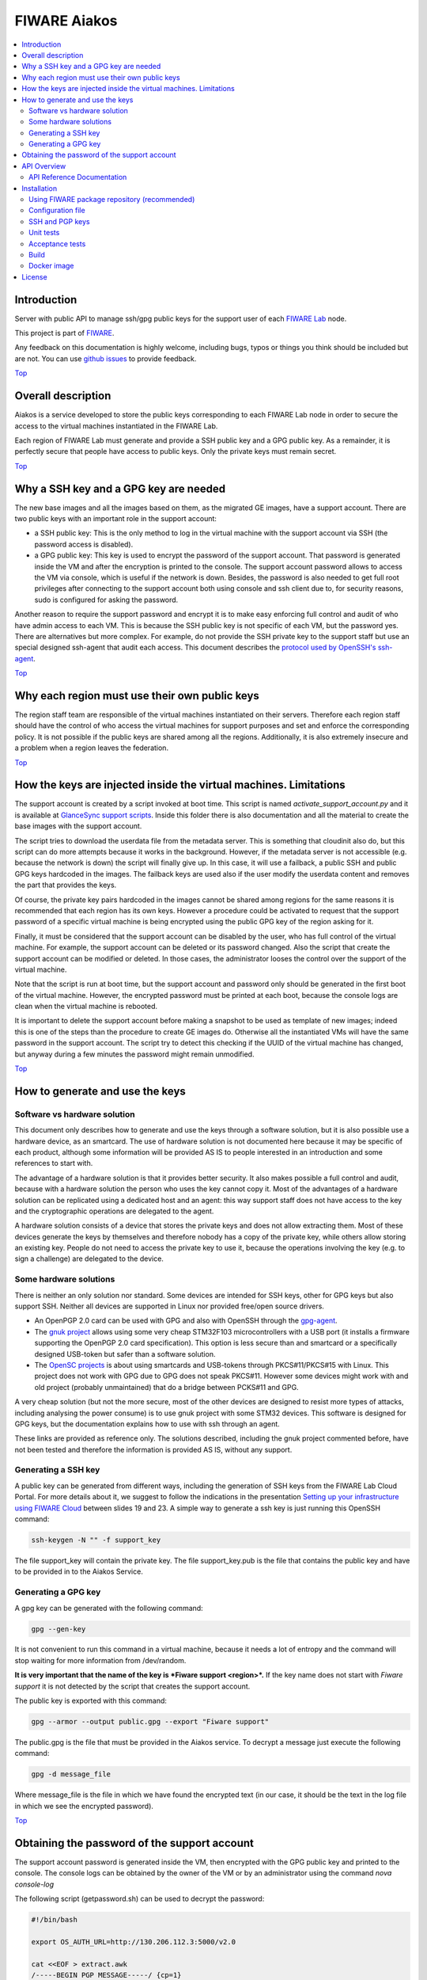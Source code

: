.. _Top:

FIWARE Aiakos
*************

|License Badge| |Documentation Badge| |Build Status| |Coverage Status|

.. contents:: :local:

Introduction
============

Server with public API to manage ssh/gpg public keys for the support user of each
`FIWARE Lab`_ node.

This project is part of FIWARE_.

Any feedback on this documentation is highly welcome, including bugs, typos
or things you think should be included but are not. You can use
`github issues`_ to provide feedback.


Top_


Overall description
===================

Aiakos is a service developed to store the public keys corresponding to each FIWARE
Lab node in order to secure the access to the virtual machines instantiated in the
FIWARE Lab.

Each region of FIWARE Lab must generate and provide a SSH public key and a GPG
public key. As a remainder, it is perfectly secure that people have access to public
keys. Only the private keys must remain secret.

Top_

Why a SSH key and a GPG key are needed
======================================

The new base images and all the images based on them, as the migrated GE images,
have a support account. There are two public keys with an important role in the
support account:

- a SSH public key: This is the only method to log in the virtual machine with
  the support account via SSH (the password access is disabled).
- a GPG public key: This key is used to encrypt the password of the support
  account. That password is generated inside the VM and after the encryption
  is printed to the console. The support account password allows to access the
  VM via console, which is useful if the network is down. Besides, the password
  is also needed to get full root privileges after connecting to the support
  account both using console and ssh client due to, for security reasons, sudo is
  configured for asking the password.

Another reason to require the support password and encrypt it is to make easy
enforcing full control and audit of who have admin access to each VM. This is
because the SSH public key is not specific of each VM, but the password yes. There
are alternatives but more complex. For example, do not provide the SSH
private key to the support staff but use an special designed ssh-agent that audit
each access. This document describes the `protocol used by OpenSSH's ssh-agent`_.

Top_


Why each region must use their own public keys
==============================================

The region staff team are responsible of the virtual machines instantiated on their
servers. Therefore each region staff should have the control of who access the virtual
machines for support purposes and set and enforce the corresponding policy. It is
not possible if the public keys are shared among all the regions. Additionally,
it is also extremely insecure and a problem when a region leaves the federation.

Top_


How the keys are injected inside the virtual machines. Limitations
==================================================================

The support account is created by a script invoked at boot time. This script is named
*activate_support_account.py* and it is available at `GlanceSync support scripts`_.
Inside this folder there is also documentation and all the material to create the base
images with the support account.

The script tries to download the userdata file from the metadata server. This is something
that cloudinit also do, but this script can do more attempts because it works in the
background. However, if the metadata server is not accessible (e.g. because the network is
down) the script will finally give up. In this case, it will use a failback, a public SSH
and public GPG keys hardcoded in the images. The failback keys are used also if the user
modify the userdata content and removes the part that provides the keys.

Of course, the private key pairs hardcoded in the images cannot be shared among regions
for the same reasons it is recommended that each region has its own keys. However a
procedure could be activated to request that the support password of a specific virtual
machine is being encrypted using the public GPG key of the region asking for it.

Finally, it must be considered that the support account can be disabled by the user, who
has full control of the virtual machine. For example, the support account can be deleted
or its password changed. Also the script that create the support account can be modified
or deleted. In those cases, the administrator looses the control over the support of the
virtual machine.

Note that the script is run at boot time, but the support account and password only should
be generated in the first boot of the virtual machine. However, the encrypted password must
be printed at each boot, because the console logs are clean when the virtual machine is
rebooted.

It is important to delete the support account before making a snapshot to be used as template
of new images; indeed this is one of the steps than the procedure to create GE images do.
Otherwise all the instantiated VMs will have the same password in the support account. The
script try to detect this checking if the UUID of the virtual machine has changed, but anyway
during a few minutes the password might remain unmodified.

Top_


How to generate and use the keys
================================

Software vs hardware solution
-----------------------------

This document only describes how to generate and use the keys through a software
solution, but it is also possible use a hardware device, as an smartcard.
The use of hardware solution is not documented here because it may be specific of
each product, although some information will be provided AS IS to people
interested in an introduction and some references to start with.

The advantage of a hardware solution is that it provides better security. It
also makes possible a full control and audit, because with a hardware solution
the person who uses the key cannot copy it. Most of the advantages of a
hardware solution can be replicated using a dedicated host and an agent: this way
support staff does not have access to the key and the cryptographic operations are
delegated to the agent.

A hardware solution consists of a device that stores the private keys and does not
allow extracting them. Most of these devices generate the keys by themselves
and therefore nobody has a copy of the private key, while others allow storing
an existing key. People do not need to access the private key to use it, because
the operations involving the key (e.g. to sign a challenge) are delegated to the
device.

Some hardware solutions
-----------------------

There is neither an only solution nor standard. Some devices are intended for SSH
keys, other for GPG keys but also support SSH. Neither all devices are supported
in Linux nor provided free/open source drivers.

- An OpenPGP 2.0 card can be used with GPG and also with OpenSSH through the gpg-agent_.
- The `gnuk project`_ allows using some very cheap STM32F103 microcontrollers with a USB
  port (it installs a firmware supporting the OpenPGP 2.0 card specification). This option
  is less secure than and smartcard or a specifically designed USB-token but safer than
  a software solution.
- The `OpenSC projects`_ is about using smartcards and USB-tokens through PKCS#11/PKCS#15
  with Linux. This project does not work with GPG due to GPG does not speak PKCS#11.
  However some devices might work with and old project (probably unmaintained) that do
  a bridge between PCKS#11 and GPG.

A very cheap solution (but not the more secure, most of the other devices are
designed to resist more types of attacks, including analysing the power consume)
is to use gnuk project with some STM32 devices. This software is designed
for GPG keys, but the documentation explains how to use with ssh through an
agent.

These links are provided as reference only. The solutions described, including
the gnuk project commented before, have not been tested and therefore the information
is provided AS IS, without any support.

Generating a SSH key
--------------------

A public key can be generated from different ways, including the generation of
SSH keys from the FIWARE Lab Cloud Portal. For more details about it, we suggest
to follow the indications in the presentation `Setting up your infrastructure using FIWARE Cloud`_
between slides 19 and 23. A simple way to generate a ssh key is just running
this OpenSSH command:

.. code::

  ssh-keygen -N "" -f support_key

The file support_key will contain the private key. The file support_key.pub is the
file that contains the public key and have to be provided in to the Aiakos Service.

Generating a GPG key
--------------------

A gpg key can be generated with the following command:

.. code::

  gpg --gen-key

It is not convenient to run this command in a virtual machine, because it needs
a lot of entropy and the command will stop waiting for more information from
/dev/random.

**It is very important that the name of the key is *Fiware support <region>*.**
If the key name does not start with *Fiware support* it is not detected by the
script that creates the support account.

The public key is exported with this command:

.. code::

  gpg --armor --output public.gpg --export "Fiware support"

The public.gpg is the file that must be provided in the Aiakos service. To decrypt
a message just execute the following command:

.. code::

  gpg -d message_file

Where message_file is the file in which we have found the encrypted text (in our case,
it should be the text in the log file in which we see the encrypted password).

Top_


Obtaining the password of the support account
=============================================

The support account password is generated inside the VM, then encrypted with
the GPG public key and printed to the console. The console logs can be obtained
by the owner of the VM or by an administrator using the command *nova console-log*

The following script (getpassword.sh) can be used to decrypt the password:

.. code::

  #!/bin/bash

  export OS_AUTH_URL=http://130.206.112.3:5000/v2.0

  cat <<EOF > extract.awk
  /-----BEGIN PGP MESSAGE-----/ {cp=1}
  /-----END PGP MESSAGE-----/ {cp=0; msg=msg $0}
  cp==1 {msg=msg $0 "\n"} ; END {print msg}'
  EOF
  nova console-log $1 | awk -f ./extract.awk | gpg -d
  rm extract.awk

Keep in mind that the environment variables:

.. code::

  OS_REGION_NAME
  OS_TENANT_NAME
  OS_USERNAME
  OS_PASSWORD
  OS_AUTH_URL

have to be correctly configured. You can now check that the environment is
correctly loaded, perform:

.. code::
  env | grep OS_

To run the script just write:

.. code::

  $ getpassword.sh <UUID>

or

.. code::

  $ getpassword.sh <virtual machine name>

where the UUID is the UUID of the virtual machine.

Top_

API Overview
============

First of all, for POST request to Aiakos you need to fill x-auth-token header.
The header x-auth-token is mandatory because Aiakos have to be validated against
FIWARE Lab Authentication Service to upload a key. The token should be requested to
keystone with a valid admin-<region> user as follows:

::

    curl --request POST \
         --url http://cloud.lab.fi-ware.org:4731/v2.0/tokens \
         --header "Accept: application/json" \
         --header "Content-Type: application/json"
         --data '{"auth":{"tenantName":"admin","passwordCredentials":{"username":"<admin-spain>","password":"zzzzzzzzzzzzz"}}}'

In the json response, token with the value should be in *access.token.id*

To upload new/modified a gpg key to the server. You should send a POST like this:

::

    curl --request POST \
        --url http://aiakoshost/v1/support \
        --header 'accept: text/plain' \
        --header 'content-type: text/plain' \
        --header 'x-auth-token: 201dd9a13de844db905cb4f617cbc17d' \
        --data '-----BEGIN PGP PUBLIC KEY BLOCK-----\nVersion: GnuPG v1\n\nmQENBFWnVCYBCADPeDMbTOkCM4MPbUMvtbAtGbUDnH3AHyZCEZZuyjeExATfT0Au\n-----END PGP PUBLIC KEY BLOCK-----'

The result of this operation is a text/plain response with the generated key:

::

    -----BEGIN PGP PUBLIC KEY BLOCK-----
    Version: GnuPG v1

    mQENBFWnVCYBCADPeDMbTOkCM4MPbUMvtbAtGbUDnH3AHyZCEZZuyjeExATfT0Au
    -----END PGP PUBLIC KEY BLOCK-----


Please have a look at the `API Reference Documentation`_ section below for more description and operations.

API Reference Documentation
---------------------------

- `FIWARE Aiakos v1 (Apiary)`__

__ `FIWARE Aiakos - Apiary`_


Top_


Installation
============

Using FIWARE package repository (recommended)
--------------------------------------------

Refer to the documentation of your Linux distribution to set up the URL of the
repository where FIWARE packages are available (and update cache, if needed).
Currently, ``http://repositories.lab.fiware.org/repo/rpm/x86_64``

Then, use the package tool to install ``fiware-aiakos``::

    $ sudo yum install fiware-aiakos


Configuration file
------------------

Although some options can be specified from the command line, as a general rule
the use of a configuration file is preferable:

- ``/etc/sysconfig/aiakos.yml`` (when running system service)
- ``{installation_path}/config/aiakos.yml`` (when running manually)

Such configuration file is self-documented, so you will find a description of
every configuration option there.

After installing and configuring the service, you can execute it with the following command::

    $ sudo service fiware-aiakos start

And to stop the service, run::

    $ sudo service fiware-aiakos stop


In order to test the service is running, run::

    $ curl http://localhost:3000/v1/support/example/sshkey

Top_

SSH and PGP keys
----------------

The key files for aiakos are stored in the folder /opt/fiware-aiakos/lib/public/keys.
The naming policy must be <region_name>.sshkey and <region_name>.gpgkey (lowercase is mandatory)

Top_

Unit tests
----------

The ``test`` target is used for running the unit tests in the component::
First of all, install `grunt tools <http://gruntjs.com/installing-grunt>`_. Previous to it, remove old versions of grunt and grunt-cli.
Install grunt as follow::

   $ npm install
   $ npm install -g grunt-cli

Now, you can run the tests::

    $ cd fiware-aiakos
    $ grunt test

Top_

Acceptance tests
----------------

In order to launch the acceptance test, there is a project developed in python+behave framework.
Please refer to `component, integration and e2e testing <test/acceptance/README.rst>`_ for more information.

Top_

Build
-----

Use the script provided for generate the package for the OS used::

    $ tools/build/package.sh

Please refer to `4. Run PackageGenerator <docker/README.md>`_ for more information about how to upload rpm to fiware
 repositories.


Top_

Docker image
------------

You can use this `Dockerfile`_ to launch/execute the Docker image and container::

    $ docker build -t fiwareaiakos .
    $ docker run -p 3000:3000 -d fiwareaiakos

If you want to get more information about the use of docker see `How to use Aiakos with Docker <docker/README.md>`_.

Top_


License
=======

\(c) 2015 Telefónica I+D, Apache License 2.0

Top_

.. IMAGES

.. |Build Status| image:: https://travis-ci.org/telefonicaid/fiware-aiakos.svg?branch=develop
   :target: https://travis-ci.org/telefonicaid/fiware-aiakos
   :alt: Build Status
.. |Coverage Status| image:: https://coveralls.io/repos/github/telefonicaid/fiware-aiakos/badge.svg?branch=develop
   :target: https://coveralls.io/github/telefonicaid/fiware-aiakos?branch=develop
   :alt: Coverage Status
.. |License Badge| image:: https://img.shields.io/badge/license-Apache_2.0-blue.svg
   :target: LICENSE
   :alt: Apache 2.0
.. |Documentation Badge| image:: https://readthedocs.org/projects/fiware-aiakos/badge/?version=latest
   :target: http://fiware-aiakos.readthedocs.org/en/latest/?badge=latest


.. REFERENCES

.. _FIWARE: http://www.fiware.org/
.. _FIWARE Lab: https://www.fiware.org/lab/
.. _`github issues`: https://github.com/telefonicaid/fiware-aiakos/issues
.. _FIWARE Aiakos - Apiary: https://jsapi.apiary.io/apis/fiwareaiakos/reference.html
.. _`Dockerfile`: docker/Dockerfile
.. _protocol used by OpenSSH's ssh-agent: http://api.libssh.org/rfc/PROTOCOL.agent
.. _`GlanceSync support scripts`: https://github.com/telefonicaid/fiware-glancesync/tree/develop/fiwareglancesync/scripts/support
.. _gpg-agent: https://gnupg.org/documentation/manuals/gnupg-2.0/Invoking-GPG_002dAGENT.html
.. _`Setting up your infrastructure using FIWARE Cloud`: http://www.slideshare.net/flopezaguilar/setting-up-your-virtual-infrastructure-using-fi-lab-cloud-32388357
.. _`gnuk project`: http://www.fsij.org/doc-gnuk/intro.html
.. _`OpenSC projects`: https://github.com/OpenSC/OpenSC/wiki/Frequently-Asked-Questions
